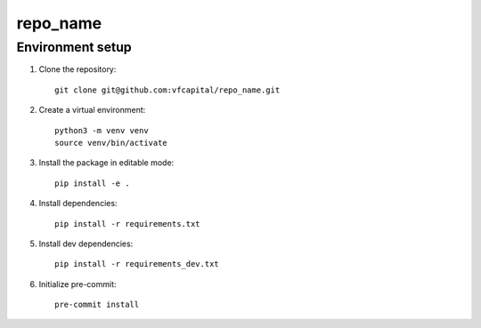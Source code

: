 repo_name
==========

Environment setup
-----------------

#. Clone the repository::

    git clone git@github.com:vfcapital/repo_name.git

#. Create a virtual environment::

    python3 -m venv venv
    source venv/bin/activate

#. Install the package in editable mode::

    pip install -e .

#. Install dependencies::

    pip install -r requirements.txt

#. Install dev dependencies::

    pip install -r requirements_dev.txt



#. Initialize pre-commit::

    pre-commit install
